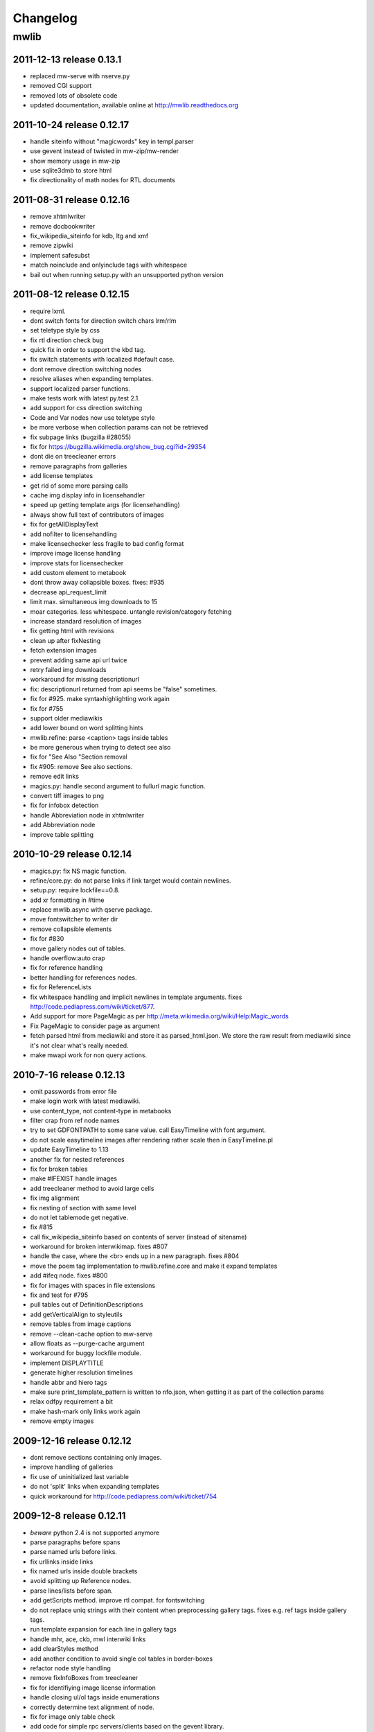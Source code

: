 ======================================================================
Changelog
======================================================================

mwlib
==========================

2011-12-13  release 0.13.1
--------------------------
- replaced mw-serve with nserve.py
- removed CGI support
- removed lots of obsolete code
- updated documentation, available online at http://mwlib.readthedocs.org

2011-10-24 release 0.12.17
--------------------------
- handle siteinfo without "magicwords" key in templ.parser
- use gevent instead of twisted in mw-zip/mw-render
- show memory usage in mw-zip
- use sqlite3dmb to store html
- fix directionality of math nodes for RTL documents

2011-08-31 release 0.12.16
--------------------------
- remove xhtmlwriter
- remove docbookwriter
- fix_wikipedia_siteinfo for kdb, ltg and xmf
- remove zipwiki
- implement safesubst
- match noinclude and onlyinclude tags with whitespace
- bail out when running setup.py with an unsupported python version

2011-08-12 release 0.12.15
--------------------------
- require lxml.
- dont switch fonts for direction switch chars lrm/rlm
- set teletype style by css
- fix rtl direction check bug
- quick fix in order to support the kbd tag.
- fix switch statements with localized #default case.
- dont remove direction switching nodes
- resolve aliases when expanding templates.
- support localized parser functions.
- make tests work with latest py.test 2.1.
- add support for css direction switching
- Code and Var nodes now use teletype style
- be more verbose when collection params can not be retrieved
- fix subpage links (bugzilla #28055)
- fix for https://bugzilla.wikimedia.org/show_bug.cgi?id=29354
- dont die on treecleaner errors
- remove paragraphs from galleries
- add license templates
- get rid of some more parsing calls
- cache img display info in licensehandler
- speed up getting template args (for licensehandling)
- always show full text of contributors of images
- fix for getAllDisplayText
- add nofilter to licensehandling
- make licensechecker less fragile to bad config format
- improve image license handling
- improve stats for licensechecker
- add custom element to metabook
- dont throw away collapsible boxes. fixes: #935
- decrease api_request_limit
- limit max. simultaneous img downloads to 15
- moar categories. less whitespace. untangle revision/category fetching
- increase standard resolution of images
- fix getting html with revisions
- clean up after fixNesting
- fetch extension images
- prevent adding same api url twice
- retry failed img downloads
- workaround for missing descriptionurl
- fix: descriptionurl returned from api seems be "false" sometimes.
- fix for #925. make syntaxhighlighting work again
- fix for #755
- support older mediawikis
- add lower bound on word splitting hints
- mwlib.refine: parse <caption> tags inside tables
- be more generous when trying to detect see also
- fix for "See Also "Section removal
- fix #905: remove See also sections.
- remove edit links
- magics.py: handle second argument to fullurl magic function.
- convert tiff images to png
- fix for infobox detection
- handle Abbreviation node in xhtmlwriter
- add Abbreviation node
- improve table splitting

2010-10-29 release 0.12.14
--------------------------
- magics.py: fix NS magic function.
- refine/core.py: do not parse links if link target would contain newlines.
- setup.py: require lockfile==0.8.
- add xr formatting in #time
- replace mwlib.async with qserve package.
- move fontswitcher to writer dir
- remove collapsible elements
- fix for #830
- move gallery nodes out of tables.
- handle overflow:auto crap
- fix for reference handling
- better handling for references nodes.
- fix for ReferenceLists
- fix whitespace handling and implicit newlines in template arguments. fixes http://code.pediapress.com/wiki/ticket/877.
- Add support for more PageMagic as per http://meta.wikimedia.org/wiki/Help:Magic_words
- Fix PageMagic to consider page as argument
- fetch parsed html from mediawiki and store it as parsed_html.json. We store the raw result from mediawiki since it's not clear what's really needed.
- make mwapi work for non query actions.

2010-7-16 release 0.12.13
--------------------------
- omit passwords from error file
- make login work with latest mediawiki.
- use content_type, not content-type in metabooks
- filter crap from ref node names
- try to set GDFONTPATH to some sane value. call EasyTimeline with font argument.
- do not scale easytimeline images after rendering rather scale then in EasyTimeline.pl
- update EasyTimeline to 1.13
- another fix for nested references
- fix for broken tables
- make #IFEXIST handle images
- add treecleaner method to avoid large cells
- fix img alignment
- fix nesting of section with same level
- do not let tablemode get negative.
- fix #815
- call fix_wikipedia_siteinfo based on contents of server (instead of sitename)
- workaround for broken interwikimap. fixes #807
- handle the case, where the <br> ends up in a new paragraph. fixes #804
- move the poem tag implementation to mwlib.refine.core and make it expand templates
- add #ifeq node. fixes #800
- fix for images with spaces in file extensions
- fix and test for #795
- pull tables out of DefinitionDescriptions
- add getVerticalAlign to styleutils
- remove tables from image captions
- remove --clean-cache option to mw-serve
- allow floats as --purge-cache argument
- workaround for buggy lockfile module.
- implement DISPLAYTITLE
- generate higher resolution timelines
- handle abbr and hiero tags
- make sure print_template_pattern is written to nfo.json, when
  getting it as part of the collection params
- relax odfpy requirement a bit
- make hash-mark only links work again
- remove empty images

2009-12-16 release 0.12.12
--------------------------
- dont remove sections containing only images.
- improve handling of galleries
- fix use of uninitialized last variable
- do not 'split' links when expanding templates
- quick workaround for http://code.pediapress.com/wiki/ticket/754

2009-12-8 release 0.12.11
-------------------------
- *beware* python 2.4 is not supported anymore
- parse paragraphs before spans
- parse named urls before links.
- fix urllinks inside links
- fix named urls inside double brackets
- avoid splitting up Reference nodes.
- parse lines/lists before span.
- add getScripts method. improve rtl compat. for fontswitching
- do not replace uniq strings with their content when preprocessing gallery tags. fixes e.g. ref tags inside gallery tags.
- run template expansion for each line in gallery tags
- handle mhr, ace, ckb, mwl interwiki links
- add clearStyles method
- add another condition to avoid single col tables in border-boxes
- refactor node style handling
- remove fixInfoBoxes from treecleaner
- fix for identifiying image license information
- handle closing ul/ol tags inside enumerations
- correctly determine text alignment of node.
- fix for image only table check
- add code for simple rpc servers/clients based on the gevent library.
- add flag for split itemlists
- do not blacklist articles
- add upper limit for font sizes


2009-10-20 release 0.12.10
--------------------------
- fix race condition when fetching siteinfo
- introduce flag to suppress automatic escaping when cleaning text
- sent error mails only once
- add 'pageby', 'uml', 'graphviz', 'categorytree', 'summary' to list
  of tags to ignore

2009-10-13 release 0.12.9
-------------------------
- fix #709
- allow higher resolution in math formulas
- fetch collection parameters and use them (template exclusion category,...)
- fix #699
- fix <ref> inside table caption
- refactor filequeue
- adjust table splitting parameter
- move invisible, named references out of table nodes
- fix late #if
- fix bug with inputboxes
- fix parsing of collection pages: titles/subtitles may but do not need to have spaces
- use new default license URL
- fix race condition in mw-serve/mw-watch

2009-9-25 release 0.12.8
------------------------
- fix argument handling in mw-serve
  Previously it had been possible to overwrite any file by passing
  arguments containing newlines to mw-serve.

2009-9-23 release 0.12.7
------------------------
- ensure that files extracted from zip files end up in the destination
  directory.

2009-9-15 release 0.12.6
------------------------
- fix for reference nodes
- allow most characters in urls
- fix for setting content-length in response
- fix problem with blacklisted templates creating preformatted nodes (#630)
- do not split preformatted nodes on non-empty whitespace only lines
- do not create preformatted nodes inside li tags
- pull garbage out of table rows. fix #17.
- dont remove empty spans if an explicit size is given.
- uncomment fix_wikipedia_siteinfo and add pnb as interwiki link
- remove mwxml writer.
- add mw-version program

2009-9-8 release 0.12.5
------------------------
- fix missing page case in get_page when looking for redirects
- some minor bugfixes

2009-8-25 release 0.12.3
------------------------
- better compatibility with older mediawiki installations

2009-8-18 release 0.12.2
------------------------
- fix status callbacks to pod partner

2009-8-17 release 0.12.1
------------------------
- added mw-client and mw-check-service
- mw-serve-ctl can now send report mails
- fixes for race conditions in mwlib.filequeue (mw-watch)
- lots of other improvements...

2009-5-6 release 0.11.2
-----------------------
- fixes

2009-5-5 release 0.11.1
------------------------
- merge of the nuwiki branch: better, faster resource fetching with twisted_api,
  new ZIP file format with nuwiki

2009-4-21 release 0.10.4
------------------------
- fix chapter handling
- fix bad #tag params

2009-4-17 release 0.10.3
------------------------
- fix issue with self-closing tags
- fix issue with "disappearing" table rows

2009-4-15 release 0.10.2
------------------------
- fix for getURL() method in zipwiki

2009-4-9 release 0.10.1
-----------------------
- the parser has been completely rewritten (mwlib.refine)
- fix bug in recorddb.py: do not overwrite articles
- removed mwapidb.WikiDB.getTemplatesForArticle() which was broken and
  wasn't used.

2009-3-5 release 0.9.13
-------------------------
- normalize template names when checking against blacklist
- make NAMESPACE magic work for non-main namespaces
- make NS template work

2009-03-02 release 0.9.12
-------------------------
- fix template expansion bug with non self-closing ref tags containing
  equal signs

2009-2-25 release 0.9.11
--------------------------------
- added --print-template-pattern
- fix bug in LOCALURLE with non-ascii characters (#473)
- fix 'upright' image modifier handling (#459)
- allow star inside URLs (#483)
- allow whitespace in image width modifiers (#475)

2009-2-19 release 0.9.10
--------------------------------
- do not call check() in zipcreator: better some missing articles than an error message

2009-2-18 release 0.9.8
--------------------------------
- localize image modifiers
- fix bug in serve with forced rendering
- fix bug in writerbase when no URL is returned
- return only unqiue image contributors, sorted
- #expr with whitespace only argument now returns the empty string
  instead of marking the result as an error.
- added mw-serve-ctl command line tool (#447)
- mwapidb: omit title in URLs with oldid
- mwapidb: added getTemplatesForArticle()
- zipcreator: check articles and sources to prevent broken ZIP files
- mwapidb: do query continuation to find out all authors (#420)
- serve: use a deterministic checksum for metabooks (#451)

2009-2-9 release 0.9.7
--------------------------------
- fix bug in #expr parsing
- fix bug in localised namespace handling/#ifexist
- fix bug in redirect handling together with specific revision in mwapidb

2009-2-3  release 0.9.6
--------------------------------
- mwapidb: return authors alphabetically sorted (#420)
- zipcreator: fixed classname from DummyScheduler to DummyJobScheduler; this bug
  broke the --no-threads option
- serve: if rendering is forced, don't re-use ZIP file (#432)
- options: remove default value "Print" from --print-template-prefix
- mapidb: expand local* functions, add them to source dictionary
- expander: fix memory leak in template parser (#439)
- expander: better noinclude, includeonly handling (#426)
- expander: #iferror now uses a regular expression (#435)
- expander: workaround dateutils bug
  (resulting in a TypeError: unsupported operand type(s) for +=: 'NoneType' and 'int')

2009-1-26 release 0.9.5
--------------------------------
- initial release
